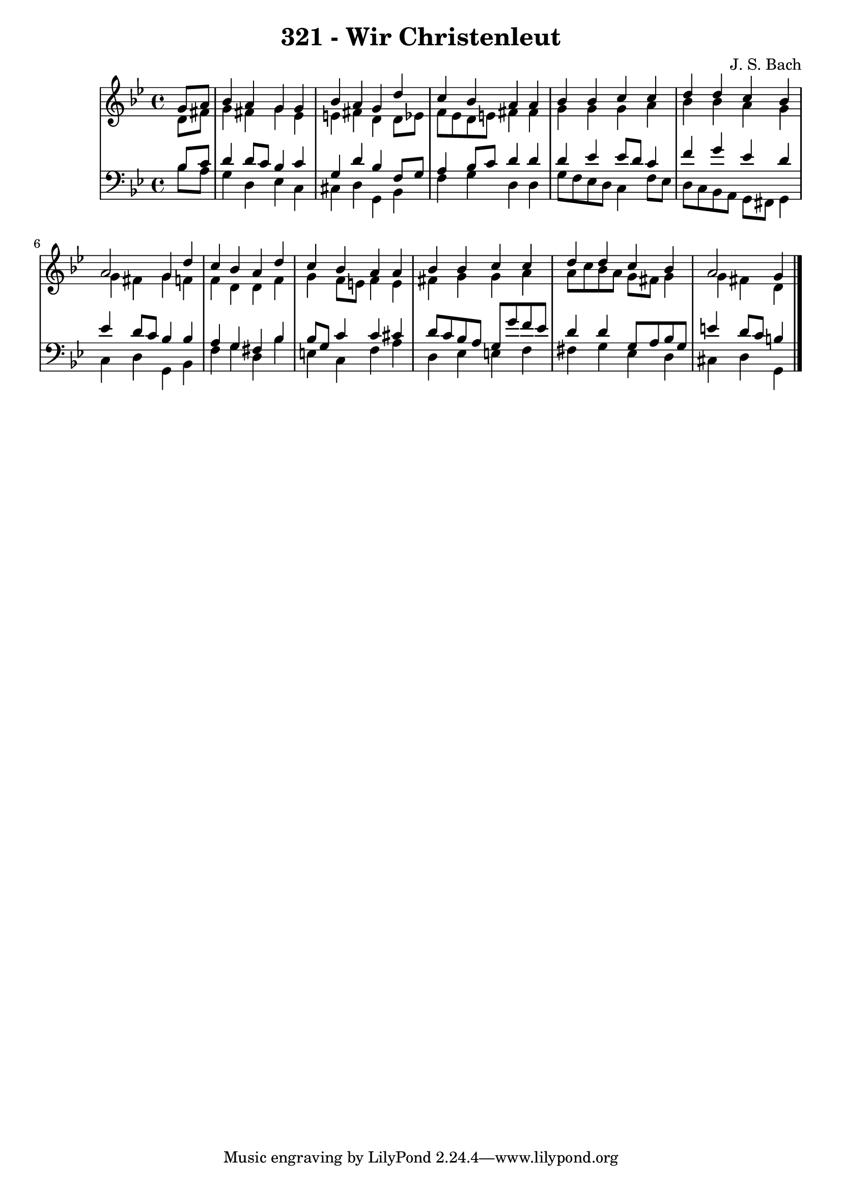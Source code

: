 \version "2.10.33"

\header {
  title = "321 - Wir Christenleut"
  composer = "J. S. Bach"
}


global = {
  \time 4/4
  \key g \minor
}


soprano = \relative c'' {
  \partial 4 g8  a8 
    bes4 a4 g4 g4 
  bes4 a4 g4 d'4 
  c4 bes4 a4 a4 
  bes4 bes4 c4 c4 
  d4 d4 c4 bes4   %5
  a2 g4 d'4 
  c4 bes4 a4 d4 
  c4 bes4 a4 a4 
  bes4 bes4 c4 c4 
  d4 d4 c4 bes4   %10
  a2 g4 
  
}

alto = \relative c' {
  \partial 4 d8  fis8 
    g4 fis4 g4 ees4 
  e4 fis4 d4 d8 ees8 
  f8 ees8 d8 e8 fis4 fis4 
  g4 g4 g4 a4 
  bes4 bes4 a4 g4   %5
  g4 fis4 g4 f4 
  f4 d4 d4 f4 
  g4 f8 e8 f4 e4 
  fis4 g4 g4 a4 
  a8 c8 bes8 a8 g8 fis8 g4   %10
  g4 fis4 d4 
  
}

tenor = \relative c' {
  \partial 4 bes8  c8 
    d4 d8 c8 bes4 c4 
  g4 d'4 bes4 f8 g8 
  a4 bes8 c8 d4 d4 
  d4 ees4 ees8 d8 c4 
  f4 g4 ees4 d4   %5
  ees4 d8 c8 bes4 bes4 
  a4 g4 fis4 bes4 
  bes8 g8 c4 c4 cis4 
  d8 c8 bes8 a8 g8 g'8 f8 ees8 
  d4 d4 g,8 a8 bes8 g8   %10
  e'4 d8 c8 b4 
  
}

baixo = \relative c' {
  \partial 4 bes8  a8 
    g4 d4 ees4 c4 
  cis4 d4 g,4 bes4 
  f'4 g4 d4 d4 
  g8 f8 ees8 d8 c4 f8 ees8 
  d8 c8 bes8 a8 g8 fis8 g4   %5
  c4 d4 g,4 bes4 
  f'4 g4 d4 bes'4 
  e,4 c4 f4 a4 
  d,4 ees4 e4 f4 
  fis4 g4 ees4 d4   %10
  cis4 d4 g,4 
  
}

\score {
  <<
    \new StaffGroup <<
      \override StaffGroup.SystemStartBracket #'style = #'line 
      \new Staff {
        <<
          \global
          \new Voice = "soprano" { \voiceOne \soprano }
          \new Voice = "alto" { \voiceTwo \alto }
        >>
      }
      \new Staff {
        <<
          \global
          \clef "bass"
          \new Voice = "tenor" {\voiceOne \tenor }
          \new Voice = "baixo" { \voiceTwo \baixo \bar "|."}
        >>
      }
    >>
  >>
  \layout {}
  \midi {}
}